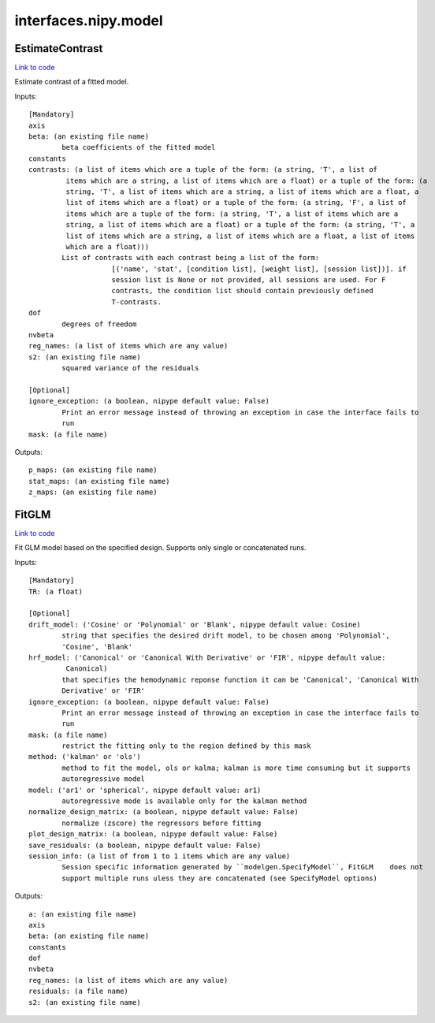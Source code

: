 .. AUTO-GENERATED FILE -- DO NOT EDIT!

interfaces.nipy.model
=====================


.. _nipype.interfaces.nipy.model.EstimateContrast:


.. index:: EstimateContrast

EstimateContrast
----------------

`Link to code <http://github.com/nipy/nipype/tree/99796c15f2e157774a3f54f878fdd06ad981a80b/nipype/interfaces/nipy/model.py#L242>`_

Estimate contrast of a fitted model.

Inputs::

        [Mandatory]
        axis
        beta: (an existing file name)
                beta coefficients of the fitted model
        constants
        contrasts: (a list of items which are a tuple of the form: (a string, 'T', a list of
                 items which are a string, a list of items which are a float) or a tuple of the form: (a
                 string, 'T', a list of items which are a string, a list of items which are a float, a
                 list of items which are a float) or a tuple of the form: (a string, 'F', a list of
                 items which are a tuple of the form: (a string, 'T', a list of items which are a
                 string, a list of items which are a float) or a tuple of the form: (a string, 'T', a
                 list of items which are a string, a list of items which are a float, a list of items
                 which are a float)))
                List of contrasts with each contrast being a list of the form:
                            [('name', 'stat', [condition list], [weight list], [session list])]. if
                            session list is None or not provided, all sessions are used. For F
                            contrasts, the condition list should contain previously defined
                            T-contrasts.
        dof
                degrees of freedom
        nvbeta
        reg_names: (a list of items which are any value)
        s2: (an existing file name)
                squared variance of the residuals

        [Optional]
        ignore_exception: (a boolean, nipype default value: False)
                Print an error message instead of throwing an exception in case the interface fails to
                run
        mask: (a file name)

Outputs::

        p_maps: (an existing file name)
        stat_maps: (an existing file name)
        z_maps: (an existing file name)

.. _nipype.interfaces.nipy.model.FitGLM:


.. index:: FitGLM

FitGLM
------

`Link to code <http://github.com/nipy/nipype/tree/99796c15f2e157774a3f54f878fdd06ad981a80b/nipype/interfaces/nipy/model.py#L62>`_

Fit GLM model based on the specified design. Supports only single or concatenated runs.

Inputs::

        [Mandatory]
        TR: (a float)

        [Optional]
        drift_model: ('Cosine' or 'Polynomial' or 'Blank', nipype default value: Cosine)
                string that specifies the desired drift model, to be chosen among 'Polynomial',
                'Cosine', 'Blank'
        hrf_model: ('Canonical' or 'Canonical With Derivative' or 'FIR', nipype default value:
                 Canonical)
                that specifies the hemodynamic reponse function it can be 'Canonical', 'Canonical With
                Derivative' or 'FIR'
        ignore_exception: (a boolean, nipype default value: False)
                Print an error message instead of throwing an exception in case the interface fails to
                run
        mask: (a file name)
                restrict the fitting only to the region defined by this mask
        method: ('kalman' or 'ols')
                method to fit the model, ols or kalma; kalman is more time consuming but it supports
                autoregressive model
        model: ('ar1' or 'spherical', nipype default value: ar1)
                autoregressive mode is available only for the kalman method
        normalize_design_matrix: (a boolean, nipype default value: False)
                normalize (zscore) the regressors before fitting
        plot_design_matrix: (a boolean, nipype default value: False)
        save_residuals: (a boolean, nipype default value: False)
        session_info: (a list of from 1 to 1 items which are any value)
                Session specific information generated by ``modelgen.SpecifyModel``, FitGLM    does not
                support multiple runs uless they are concatenated (see SpecifyModel options)

Outputs::

        a: (an existing file name)
        axis
        beta: (an existing file name)
        constants
        dof
        nvbeta
        reg_names: (a list of items which are any value)
        residuals: (a file name)
        s2: (an existing file name)
